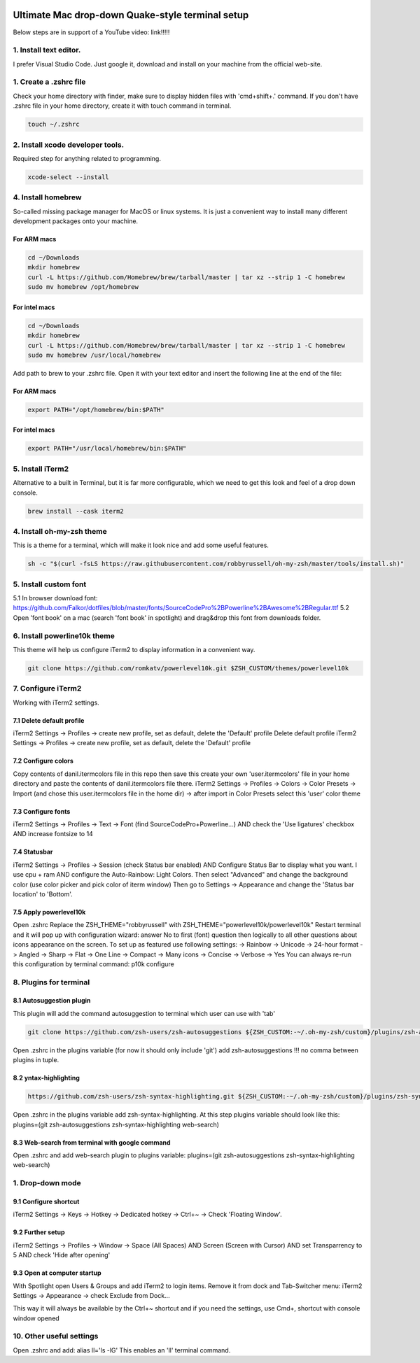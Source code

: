 .. image:: thumbnail.png

Ultimate Mac drop-down Quake-style terminal setup
=================================================
Below steps are in support of a YouTube video: link!!!!!

1. Install text editor. 
-----------------------
I prefer Visual Studio Code.
Just google it, download and install on your machine from the official web-site.

1. Create a .zshrc file
-----------------------
Check your home directory with finder, make sure to display hidden files with 'cmd+shift+.' command.
If you don't have .zshrc file in your home directory, create it with touch command in terminal.

.. code-block::

    touch ~/.zshrc

2. Install xcode developer tools.
----------------------------------
Required step for anything related to programming.

.. code-block::

    xcode-select --install
       
4. Install homebrew
-------------------
So-called missing package manager for MacOS or linux systems. It is just a convenient way to install many different development packages onto your machine.

For ARM macs
~~~~~~~~~~~~
.. code-block::
    
    cd ~/Downloads
    mkdir homebrew
    curl -L https://github.com/Homebrew/brew/tarball/master | tar xz --strip 1 -C homebrew
    sudo mv homebrew /opt/homebrew

For intel macs
~~~~~~~~~~~~~~
.. code-block::
       
    cd ~/Downloads
    mkdir homebrew
    curl -L https://github.com/Homebrew/brew/tarball/master | tar xz --strip 1 -C homebrew
    sudo mv homebrew /usr/local/homebrew

Add path to brew to your .zshrc file. Open it with your text editor and insert the following line at the end of the file:

For ARM macs
~~~~~~~~~~~~
.. code-block::

    export PATH="/opt/homebrew/bin:$PATH"

For intel macs
~~~~~~~~~~~~~~
.. code-block::

    export PATH="/usr/local/homebrew/bin:$PATH"

5. Install iTerm2
-----------------
Alternative to a built in Terminal, but it is far more configurable, which we need to get this look and feel of a drop down console.

.. code-block::

    brew install --cask iterm2

4. Install oh-my-zsh theme
--------------------------
This is a theme for a terminal, which will make it look nice and add some useful features.

.. code-block::

    sh -c "$(curl -fsLS https://raw.githubusercontent.com/robbyrussell/oh-my-zsh/master/tools/install.sh)"

5. Install custom font
----------------------
5.1 In browser download font: https://github.com/Falkor/dotfiles/blob/master/fonts/SourceCodePro%2BPowerline%2BAwesome%2BRegular.ttf
5.2 Open 'font book' on a mac (search 'font book' in spotlight) and drag&drop this font from downloads folder.

6. Install powerline10k theme
-----------------------------
This theme will help us configure iTerm2 to display information in a convenient way.

.. code-block::

    git clone https://github.com/romkatv/powerlevel10k.git $ZSH_CUSTOM/themes/powerlevel10k

7. Configure iTerm2
-------------------
Working with iTerm2 settings.

7.1 Delete default profile
~~~~~~~~~~~~~~~~~~~~~~~~~~
    
iTerm2 Settings -> Profiles -> create new profile, set as default, delete the 'Default' profile
Delete default profile
iTerm2 Settings -> Profiles -> create new profile, set as default, delete the 'Default' profile

7.2 Configure colors
~~~~~~~~~~~~~~~~~~~~

Copy contents of danil.itermcolors file in this repo then save this create your own 'user.itermcolors' file in your home directory and paste the contents of danil.itermcolors file there.
iTerm2 Settings -> Profiles -> Colors -> Color Presets -> Import (and chose this user.itermcolors file in the home dir) -> after import in Color Presets select this 'user' color theme

7.3 Configure fonts
~~~~~~~~~~~~~~~~~~~~

iTerm2 Settings -> Profiles -> Text -> Font (find SourceCodePro+Powerline...) AND check the 'Use ligatures' checkbox AND increase fontsize to 14

7.4 Statusbar
~~~~~~~~~~~~~

iTerm2 Settings -> Profiles -> Session (check Status bar enabled) AND Configure Status Bar to display what you want. I use cpu + ram AND configure the Auto-Rainbow: Light Colors. Then select "Advanced" and change the background color (use color picker and pick color of iterm window)
Then go to Settings -> Appearance and change the 'Status bar location' to 'Bottom'.

7.5 Apply powerlevel10k
~~~~~~~~~~~~~~~~~~~~~~~~

Open .zshrc
Replace the ZSH_THEME="robbyrussell" with ZSH_THEME="powerlevel10k/powerlevel10k"
Restart terminal and it will pop up with configuration wizard: answer No to first (font) question then logically to all other questions about icons appearance on the screen. To set up as featured use following settings: -> Rainbow -> Unicode -> 24-hour format -> Angled -> Sharp -> Flat -> One Line -> Compact -> Many icons -> Concise -> Verbose -> Yes
You can always re-run this configuration by terminal command: p10k configure

8. Plugins for terminal
-----------------------

8.1 Autosuggestion plugin
~~~~~~~~~~~~~~~~~~~~~~~~~
This plugin will add the command autosuggestion to terminal which user can use with 'tab'

.. code-block::

    git clone https://github.com/zsh-users/zsh-autosuggestions ${ZSH_CUSTOM:-~/.oh-my-zsh/custom}/plugins/zsh-autosuggestions

Open .zshrc in the plugins variable (for now it should only include 'git') add zsh-autosuggestions !!! no comma between plugins in tuple.

8.2 yntax-highlighting
~~~~~~~~~~~~~~~~~~~~~~

.. code-block::

    https://github.com/zsh-users/zsh-syntax-highlighting.git ${ZSH_CUSTOM:-~/.oh-my-zsh/custom}/plugins/zsh-syntax-highlighting

Open .zshrc in the plugins variable add zsh-syntax-highlighting. At this step plugins variable should look like this: plugins=(git zsh-autosuggestions zsh-syntax-highlighting web-search)

8.3 Web-search from terminal with google command
~~~~~~~~~~~~~~~~~~~~~~~~~~~~~~~~~~~~~~~~~~~~~~~~

Open .zshrc and add web-search plugin to plugins variable: plugins=(git zsh-autosuggestions zsh-syntax-highlighting web-search)

1. Drop-down mode
-----------------
9.1 Configure shortcut 
~~~~~~~~~~~~~~~~~~~~~~
iTerm2 Settings -> Keys -> Hotkey -> Dedicated hotkey -> Ctrl+~ -> Check 'Floating Window'.

9.2 Further setup
~~~~~~~~~~~~~~~~~
iTerm2 Settings -> Profiles -> Window -> Space (All Spaces) AND Screen (Screen with Cursor) AND set Transparrency to 5 AND check 'Hide after opening'

9.3 Open at computer startup
~~~~~~~~~~~~~~~~~~~~~~~~~~~~~
With Spotlight open Users & Groups and add iTerm2 to login items.
Remove it from dock and Tab-Switcher menu: iTerm2 Settings -> Appearance -> check Exclude from Dock...

This way it will always be available by the Ctrl+~ shortcut and if you need the settings, use Cmd+, shortcut with console window opened

10. Other useful settings
-------------------------
Open .zshrc and add: alias ll='ls -lG'
This enables an 'll' terminal command.

